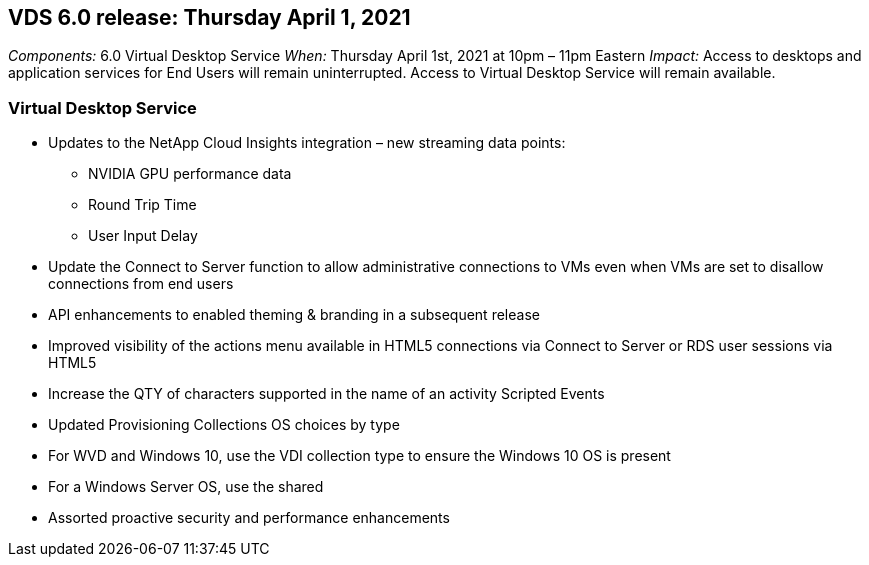 
////

Comments Sections:
Used in: sub.Reference.Release_Notes.vds_v6.0_release_notes.adoc

////

== VDS 6.0 release: Thursday April 1, 2021
_Components:_ 6.0 Virtual Desktop Service
_When:_ Thursday April 1st, 2021 at 10pm – 11pm Eastern
_Impact:_ Access to desktops and application services for End Users will remain uninterrupted. Access to Virtual Desktop Service will remain available.

=== Virtual Desktop Service

* Updates to the NetApp Cloud Insights integration – new streaming data points:
** NVIDIA GPU performance data
** Round Trip Time
** User Input Delay
* Update the Connect to Server function to allow administrative connections to VMs even when VMs are set to disallow connections from end users
* API enhancements to enabled theming & branding in a subsequent release
* Improved visibility of the actions menu available in HTML5 connections via Connect to Server or RDS user sessions via HTML5
* Increase the QTY of characters supported in the name of an activity Scripted Events
* Updated Provisioning Collections OS choices by type
* For WVD and Windows 10, use the VDI collection type to ensure the Windows 10 OS is present
* For a Windows Server OS, use the shared
* Assorted proactive security and performance enhancements
